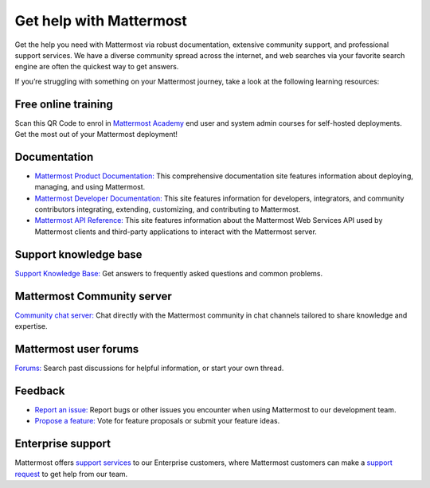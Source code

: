 Get help with Mattermost
=========================

Get the help you need with Mattermost via robust documentation, extensive community support, and professional support services. We have a diverse community spread across the internet, and web searches via your favorite search engine are often the quickest way to get answers. 

If you’re struggling with something on your Mattermost journey, take a look at the following learning resources:

Free online training
--------------------

.. image:: ../_static/images/badges/academy-qrcode.png
    :alt: Mattermost Academy QR Code. Scan to enrol in available courses.

Scan this QR Code to enrol in `Mattermost Academy <https://academy.mattermost.com/>`__ end user and system admin courses for self-hosted deployments. Get the most out of your Mattermost deployment!

Documentation
--------------

- `Mattermost Product Documentation: </>`__ This comprehensive documentation site features information about deploying, managing, and using Mattermost.
- `Mattermost Developer Documentation: <https://developers.mattermost.com/>`__ This site features information for developers, integrators, and community contributors integrating, extending, customizing, and contributing to Mattermost.
- `Mattermost API Reference: <https://api.mattermost.com/>`__ This site features information about the Mattermost Web Services API used by Mattermost clients and third-party applications to interact with the Mattermost server.

Support knowledge base
----------------------

`Support Knowledge Base: <http://support.mattermost.com>`__ Get answers to frequently asked questions and common problems.

Mattermost Community server
---------------------------

`Community chat server: <https://community.mattermost.com/login>`__ Chat directly with the Mattermost community in chat channels tailored to share knowledge and expertise.

Mattermost user forums
----------------------

`Forums: <https://forum.mattermost.org/>`__ Search past discussions for helpful information, or start your own thread.

Feedback
--------

- `Report an issue: <https://handbook.mattermost.com/contributors/contributors/ways-to-contribute#report-a-bug>`__ Report bugs or other issues you encounter when using Mattermost to our development team.
- `Propose a feature: <https://mattermost.com/suggestions/>`__ Vote for feature proposals or submit your feature ideas.

Enterprise support
------------------

Mattermost offers `support services <https://mattermost.com/support/>`__ to our Enterprise customers, where Mattermost customers can make a `support request <https://support.mattermost.com/hc/en-us/requests/new>`__ to get help from our team.